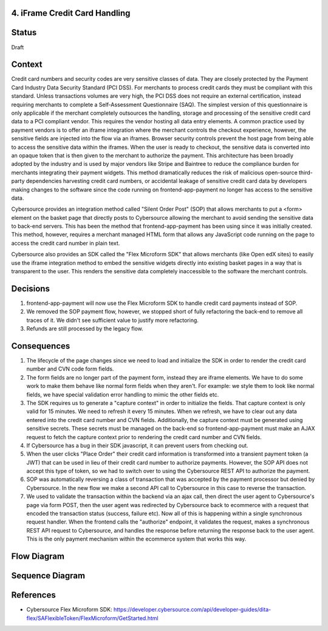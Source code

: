 4. iFrame Credit Card Handling
------------------------------

Status
------

Draft

Context
-------

Credit card numbers and security codes are very sensitive classes of data. They are closely protected by the Payment Card Industry Data Security Standard (PCI DSS). For merchants to process credit cards they must be compliant with this standard. Unless transactions volumes are very high, the PCI DSS does not require an external certification, instead requiring merchants to complete a Self-Assessment Questionnaire (SAQ). The simplest version of this questionnaire is only applicable if the merchant completely outsources the handling, storage and processing of the sensitive credit card data to a PCI compliant vendor. This requires the vendor hosting all data entry elements. A common practice used by payment vendors is to offer an iframe integration where the merchant controls the checkout experience, however, the sensitive fields are injected into the flow via an iframes. Browser security controls prevent the host page from being able to access the sensitive data within the iframes. When the user is ready to checkout, the sensitive data is converted into an opaque token that is then given to the merchant to authorize the payment. This architecture has been broadly adopted by the industry and is used by major vendors like Stripe and Baintree to reduce the compliance burden for merchants integrating their payment widgets. This method dramatically reduces the risk of malicious open-source third-party dependencies harvesting credit card numbers, or accidental leakage of sensitive credit card data by developers making changes to the software since the code running on frontend-app-payment no longer has access to the sensitive data.

Cybersource provides an integration method called "Silent Order Post" (SOP) that allows merchants to put a <form> element on the basket page that directly posts to Cybersource allowing the merchant to avoid sending the sensitive data to back-end servers. This has been the method that frontend-app-payment has been using since it was initially created. This method, however, requires a merchant managed HTML form that allows any JavaScript code running on the page to access the credit card number in plain text.

Cybersource also provides an SDK called the "Flex Microform SDK" that allows merchants (like Open edX sites) to easily use the iframe integration method to embed the sensitive widgets directly into existing basket pages in a way that is transparent to the user. This renders the sensitive data completely inaccessible to the software the merchant controls.

Decisions
---------

1. frontend-app-payment will now use the Flex Microform SDK to handle credit card payments instead of SOP.
2. We removed the SOP payment flow, however, we stopped short of fully refactoring the back-end to remove all traces of it. We didn't see sufficient value to justify more refactoring.
3. Refunds are still processed by the legacy flow.

Consequences
------------

1. The lifecycle of the page changes since we need to load and initialize the SDK in order to render the credit card number and CVN code form fields.
2. The form fields are no longer part of the payment form, instead they are iframe elements. We have to do some work to make them behave like normal form fields when they aren't. For example: we style them to look like normal fields, we have special validation error handling to mimic the other fields etc.
3. The SDK requires us to generate a "capture context" in order to initialize the fields. That capture context is only valid for 15 minutes. We need to refresh it every 15 minutes. When we refresh, we have to clear out any data entered into the credit card number and CVN fields. Additionally, the capture context must be generated using sensitive secrets. These secrets must be managed on the back-end so frontend-app-payment must make an AJAX request to fetch the capture context prior to rendering the credit card number and CVN fields.
4. If Cybersource has a bug in their SDK javascript, it can prevent users from checking out.
5. When the user clicks "Place Order" their credit card information is transformed into a transient payment token (a JWT) that can be used in lieu of their credit card number to authorize payments. However, the SOP API does not accept this type of token, so we had to switch over to using the Cybersource REST API to authorize the payment.
6. SOP was automatically reversing a class of transaction that was accepted by the payment processor but denied by Cybersource. In the new flow we make a second API call to Cybersource in this case to reverse the transaction.
7. We used to validate the transaction within the backend via an ajax call, then direct the user agent to Cybersource's page via form POST, then the user agent was redirected by Cybersource back to ecommerce with a request that encoded the transaction status (success, failure etc). Now all of this is happening within a single synchronous request handler. When the frontend calls the "authorize" endpoint, it validates the request, makes a synchronous REST API request to Cybersource, and handles the response before returning the response back to the user agent. This is the only payment mechanism within the ecommerce system that works this way.

Flow Diagram
------------

.. image:: images/pci_microform_flow.png
  :width: 800
  :alt: PCI Microform Flow

Sequence Diagram
------------

.. image:: images/flex_microform_seq.png
  :width: 800
  :alt: PCI Microform Sequence Diagram

References
----------
* Cybersource Flex Microform SDK: https://developer.cybersource.com/api/developer-guides/dita-flex/SAFlexibleToken/FlexMicroform/GetStarted.html
